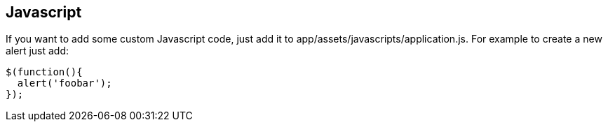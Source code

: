 [[javascript]]
Javascript
----------

If you want to add some custom Javascript code, just add it to
app/assets/javascripts/application.js. For example to create a new alert
just add:

[source,javascript]
----
$(function(){
  alert('foobar');
});
----
